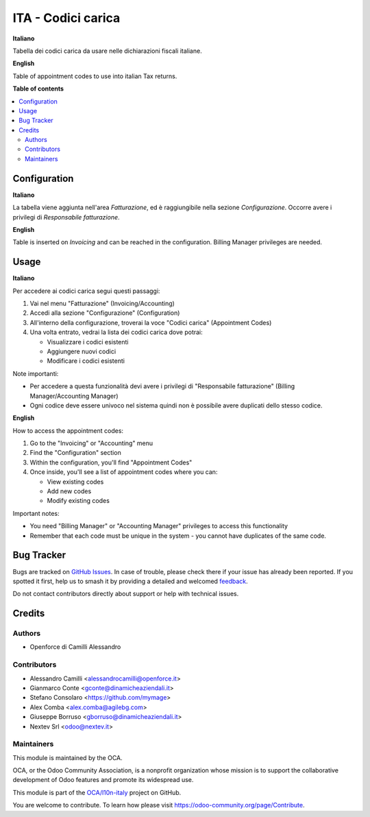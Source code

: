 ===================
ITA - Codici carica
===================

.. 
   !!!!!!!!!!!!!!!!!!!!!!!!!!!!!!!!!!!!!!!!!!!!!!!!!!!!
   !! This file is generated by oca-gen-addon-readme !!
   !! changes will be overwritten.                   !!
   !!!!!!!!!!!!!!!!!!!!!!!!!!!!!!!!!!!!!!!!!!!!!!!!!!!!
   !! source digest: sha256:a6370ab7f38a98be600e948211167b50439f12a1c16e1b4caaf7670f1c92e2e5
   !!!!!!!!!!!!!!!!!!!!!!!!!!!!!!!!!!!!!!!!!!!!!!!!!!!!

.. |badge1| image:: https://img.shields.io/badge/maturity-Beta-yellow.png
    :target: https://odoo-community.org/page/development-status
    :alt: Beta
.. |badge2| image:: https://img.shields.io/badge/licence-LGPL--3-blue.png
    :target: http://www.gnu.org/licenses/lgpl-3.0-standalone.html
    :alt: License: LGPL-3
.. |badge3| image:: https://img.shields.io/badge/github-OCA%2Fl10n--italy-lightgray.png?logo=github
    :target: https://github.com/OCA/l10n-italy/tree/18.0/l10n_it_appointment_code
    :alt: OCA/l10n-italy
.. |badge4| image:: https://img.shields.io/badge/weblate-Translate%20me-F47D42.png
    :target: https://translation.odoo-community.org/projects/l10n-italy-18-0/l10n-italy-18-0-l10n_it_appointment_code
    :alt: Translate me on Weblate
.. |badge5| image:: https://img.shields.io/badge/runboat-Try%20me-875A7B.png
    :target: https://runboat.odoo-community.org/builds?repo=OCA/l10n-italy&target_branch=18.0
    :alt: Try me on Runboat

|badge1| |badge2| |badge3| |badge4| |badge5|

**Italiano**

Tabella dei codici carica da usare nelle dichiarazioni fiscali italiane.

**English**

Table of appointment codes to use into italian Tax returns.

**Table of contents**

.. contents::
   :local:

Configuration
=============

**Italiano**

La tabella viene aggiunta nell'area *Fatturazione*, ed è raggiungibile
nella sezione *Configurazione*. Occorre avere i privilegi di
*Responsabile fatturazione*.

**English**

Table is inserted on *Invoicing* and can be reached in the
configuration. Billing Manager privileges are needed.

Usage
=====

**Italiano**

Per accedere ai codici carica segui questi passaggi:

1. Vai nel menu "Fatturazione" (Invoicing/Accounting)
2. Accedi alla sezione "Configurazione" (Configuration)
3. All'interno della configurazione, troverai la voce "Codici carica"
   (Appointment Codes)
4. Una volta entrato, vedrai la lista dei codici carica dove potrai:

   - Visualizzare i codici esistenti
   - Aggiungere nuovi codici
   - Modificare i codici esistenti

Note importanti:

- Per accedere a questa funzionalità devi avere i privilegi di
  "Responsabile fatturazione" (Billing Manager/Accounting Manager)
- Ogni codice deve essere univoco nel sistema quindi non è possibile
  avere duplicati dello stesso codice.

**English**

How to access the appointment codes:

1. Go to the "Invoicing" or "Accounting" menu
2. Find the "Configuration" section
3. Within the configuration, you'll find "Appointment Codes"
4. Once inside, you'll see a list of appointment codes where you can:

   - View existing codes
   - Add new codes
   - Modify existing codes

Important notes:

- You need "Billing Manager" or "Accounting Manager" privileges to
  access this functionality
- Remember that each code must be unique in the system - you cannot have
  duplicates of the same code.

Bug Tracker
===========

Bugs are tracked on `GitHub Issues <https://github.com/OCA/l10n-italy/issues>`_.
In case of trouble, please check there if your issue has already been reported.
If you spotted it first, help us to smash it by providing a detailed and welcomed
`feedback <https://github.com/OCA/l10n-italy/issues/new?body=module:%20l10n_it_appointment_code%0Aversion:%2018.0%0A%0A**Steps%20to%20reproduce**%0A-%20...%0A%0A**Current%20behavior**%0A%0A**Expected%20behavior**>`_.

Do not contact contributors directly about support or help with technical issues.

Credits
=======

Authors
-------

* Openforce di Camilli Alessandro

Contributors
------------

- Alessandro Camilli <alessandrocamilli@openforce.it>
- Gianmarco Conte <gconte@dinamicheaziendali.it>
- Stefano Consolaro <https://github.com/mymage>
- Alex Comba <alex.comba@agilebg.com>
- Giuseppe Borruso <gborruso@dinamicheaziendali.it>
- Nextev Srl <odoo@nextev.it>

Maintainers
-----------

This module is maintained by the OCA.

.. image:: https://odoo-community.org/logo.png
   :alt: Odoo Community Association
   :target: https://odoo-community.org

OCA, or the Odoo Community Association, is a nonprofit organization whose
mission is to support the collaborative development of Odoo features and
promote its widespread use.

This module is part of the `OCA/l10n-italy <https://github.com/OCA/l10n-italy/tree/18.0/l10n_it_appointment_code>`_ project on GitHub.

You are welcome to contribute. To learn how please visit https://odoo-community.org/page/Contribute.

